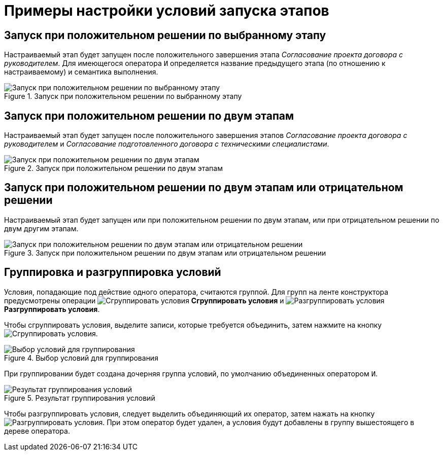 = Примеры настройки условий запуска этапов

== Запуск при положительном решении по выбранному этапу

Настраиваемый этап будет запущен после положительного завершения этапа _Согласование проекта договора с руководителем_. Для имеющегося оператора `И` определяется название предыдущего этапа (по отношению к настраиваемому) и семантика выполнения.

.Запуск при положительном решении по выбранному этапу
image::condition-one-stage.png[Запуск при положительном решении по выбранному этапу]

== Запуск при положительном решении по двум этапам

Настраиваемый этап будет запущен после положительного завершения этапов _Согласование проекта договора с руководителем_ и _Согласование подготовленного договора с техническими специалистами_.

.Запуск при положительном решении по двум этапам
image::two-positive-conditions.png[Запуск при положительном решении по двум этапам]

== Запуск при положительном решении по двум этапам или отрицательном решении

Настраиваемый этап будет запущен или при положительном решении по двум этапам, или при отрицательном решении по двум другим этапам.

.Запуск при положительном решении по двум этапам или отрицательном решении
image::five-conditions.png[Запуск при положительном решении по двум этапам или отрицательном решении]

== Группировка и разгруппировка условий

Условия, попадающие под действие одного оператора, считаются группой. Для групп на ленте конструктора предусмотрены операции image:buttons/start-condition-group.png[Сгруппировать условия] *Сгруппировать условия* и image:buttons/start-condition-ungroup.png[Разгруппировать условия] *Разгруппировать условия*.

Чтобы сгруппировать условия, выделите записи, которые требуется объединить, затем нажмите на кнопку image:buttons/start-condition-group.png[Сгруппировать условия].

.Выбор условий для группирования
image::condition-group.png[Выбор условий для группирования]

При группировании будет создана дочерняя группа условий, по умолчанию объединенных оператором `И`.

.Результат группирования условий
image::condition-group-result.png[Результат группирования условий]

Чтобы разгруппировать условия, следует выделить объединяющий их оператор, затем нажать на кнопку image:buttons/start-condition-ungroup.png[Разгруппировать условия]. При этом оператор будет удален, а условия будут добавлены в группу вышестоящего в дереве оператора.
